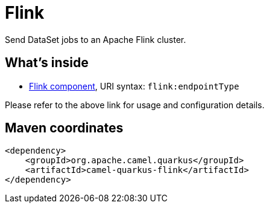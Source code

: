 // Do not edit directly!
// This file was generated by camel-quarkus-maven-plugin:update-extension-doc-page
[id="extensions-flink"]
= Flink
:linkattrs:
:cq-artifact-id: camel-quarkus-flink
:cq-native-supported: false
:cq-status: Preview
:cq-status-deprecation: Preview
:cq-description: Send DataSet jobs to an Apache Flink cluster.
:cq-deprecated: false
:cq-jvm-since: 1.1.0
:cq-native-since: n/a

ifeval::[{doc-show-badges} == true]
[.badges]
[.badge-key]##JVM since##[.badge-supported]##1.1.0## [.badge-key]##Native##[.badge-unsupported]##unsupported##
endif::[]

Send DataSet jobs to an Apache Flink cluster.

[id="extensions-flink-whats-inside"]
== What's inside

* xref:{cq-camel-components}::flink-component.adoc[Flink component], URI syntax: `flink:endpointType`

Please refer to the above link for usage and configuration details.

[id="extensions-flink-maven-coordinates"]
== Maven coordinates

[source,xml]
----
<dependency>
    <groupId>org.apache.camel.quarkus</groupId>
    <artifactId>camel-quarkus-flink</artifactId>
</dependency>
----
ifeval::[{doc-show-user-guide-link} == true]
Check the xref:user-guide/index.adoc[User guide] for more information about writing Camel Quarkus applications.
endif::[]
